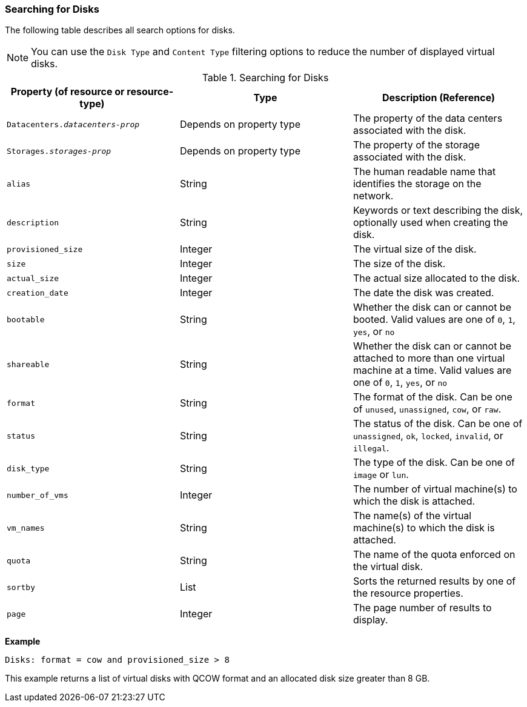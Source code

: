 [[Searching_for_Disks]]
=== Searching for Disks

The following table describes all search options for disks.

NOTE: You can use the `Disk Type` and `Content Type` filtering options to reduce the number of displayed virtual disks.

[[searching_disks]]
.Searching for Disks
[options="header"]
|===
|Property (of resource or resource-type) |Type |Description (Reference)
|`Datacenters._datacenters-prop_` |Depends on property type |The property of the data centers associated with the disk.
|`Storages._storages-prop_` |Depends on property type |The property of the storage associated with the disk.
|`alias` |String |The human readable name that identifies the storage on the network.
|`description` |String |Keywords or text describing the disk, optionally used when creating the disk.
|`provisioned_size` |Integer |The virtual size of the disk.
|`size` |Integer |The size of the disk.
|`actual_size` |Integer |The actual size allocated to the disk.
|`creation_date` |Integer |The date the disk was created.
|`bootable` |String |Whether the disk can or cannot be booted. Valid values are one of `0`, `1`, `yes`, or `no`
|`shareable` |String |Whether the disk can or cannot be attached to more than one virtual machine at a time. Valid values are one of `0`, `1`, `yes`, or `no`
|`format` |String |The format of the disk. Can be one of `unused`, `unassigned`, `cow`, or `raw`.
|`status` |String |The status of the disk. Can be one of `unassigned`, `ok`, `locked`, `invalid`, or `illegal`.
|`disk_type` |String |The type of the disk. Can be one of `image` or `lun`.
|`number_of_vms` |Integer |The number of virtual machine(s) to which the disk is attached.
|`vm_names` |String |The name(s) of the virtual machine(s) to which the disk is attached.
|`quota` |String |The name of the quota enforced on the virtual disk.
|`sortby` |List |Sorts the returned results by one of the resource properties.
|`page` |Integer |The page number of results to display.
|===

*Example*

`Disks: format = cow and provisioned_size > 8`

This example returns a list of virtual disks with QCOW format and an allocated disk size greater than 8 GB.
